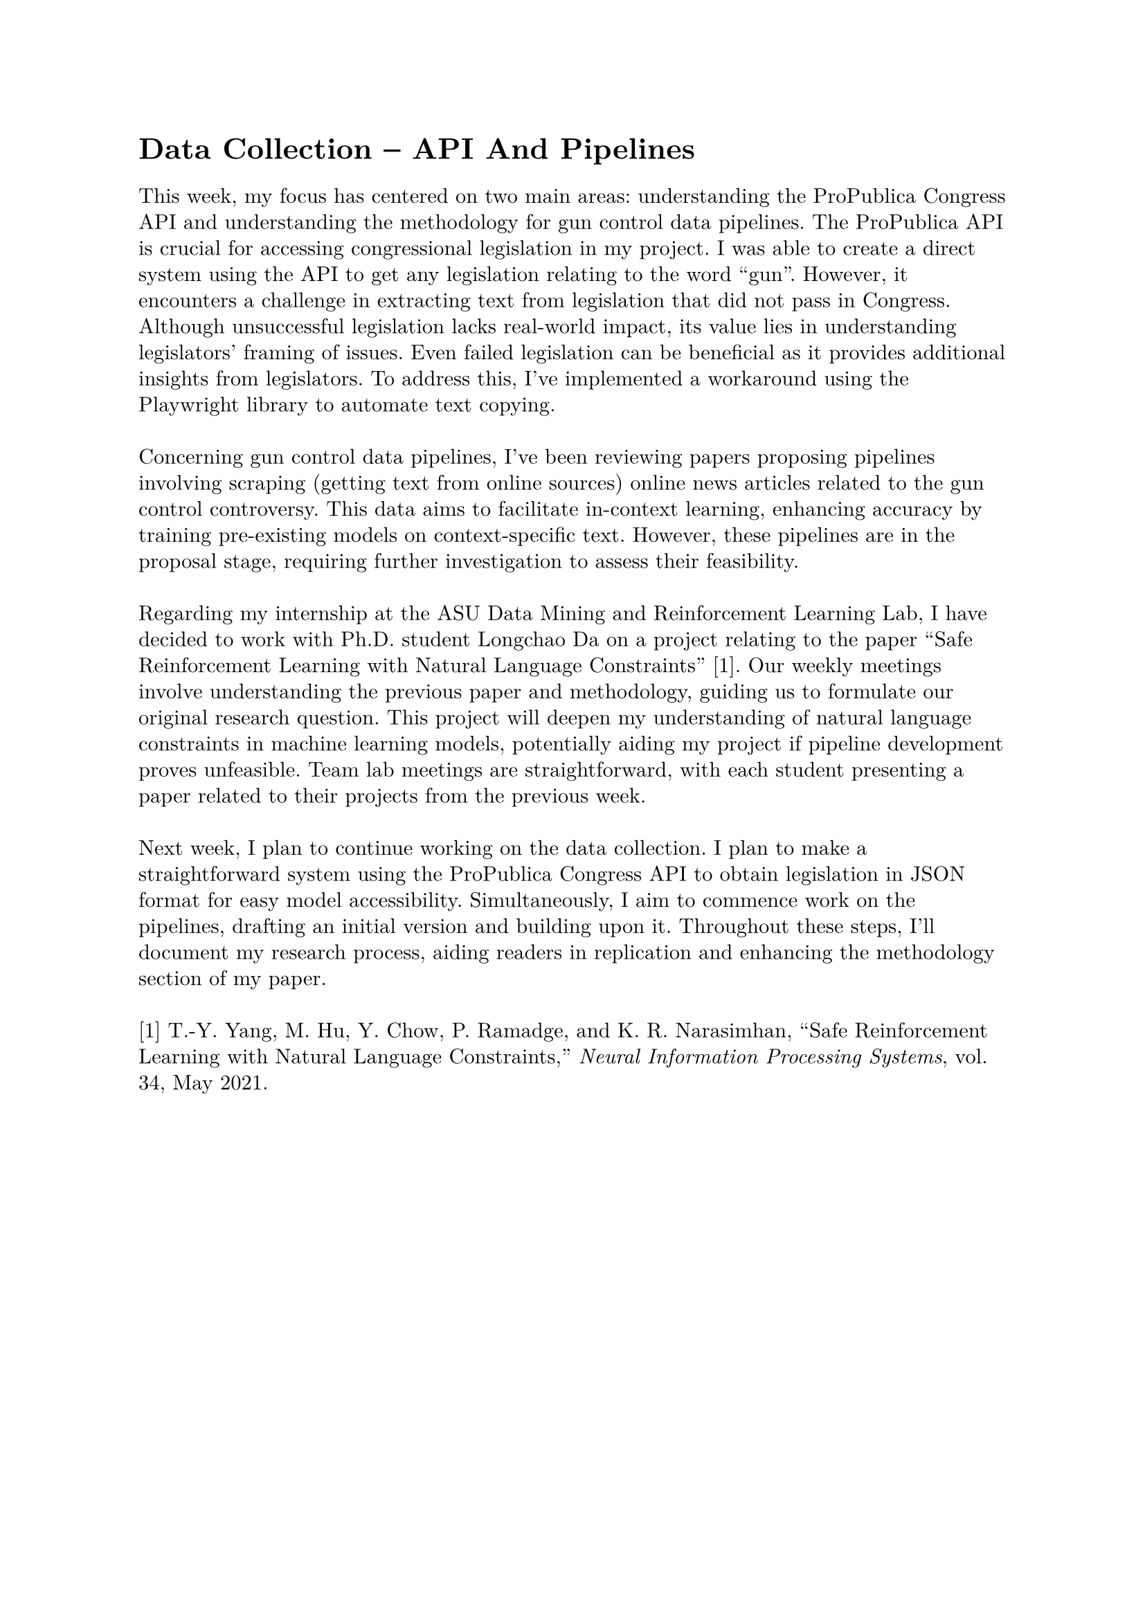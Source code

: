 #set page(margin: 1in)
#set par(leading: 0.55em, first-line-indent: 1.8em, justify: false)
#set text(font: "New Computer Modern")
#show raw: set text(font: "New Computer Modern Mono")
#show par: set block(spacing: 0.55em)
#show heading: set block(above: 1.4em, below: 1em)
#show link: underline

= Data Collection -- API And Pipelines

This week, my focus has centered on two main areas: understanding the ProPublica Congress API and understanding the methodology for gun control data pipelines. The ProPublica API is crucial for accessing congressional legislation in my project. I was able to create a direct system using the API to get any legislation relating to the word "gun". However, it encounters a challenge in extracting text from legislation that did not pass in Congress. Although unsuccessful legislation lacks real-world impact, its value lies in understanding legislators' framing of issues. Even failed legislation can be beneficial as it provides additional insights from legislators. To address this, I've implemented a workaround using the Playwright library to automate text copying.
\ \
Concerning gun control data pipelines, I've been reviewing papers proposing pipelines involving scraping (getting text from online sources) online news articles related to the gun control controversy. This data aims to facilitate in-context learning, enhancing accuracy by training pre-existing models on context-specific text. However, these pipelines are in the proposal stage, requiring further investigation to assess their feasibility.
\ \
Regarding my internship at the ASU Data Mining and Reinforcement Learning Lab, I have decided to work with Ph.D. student Longchao Da on a project relating to the paper "Safe Reinforcement Learning with Natural Language Constraints" [1]. Our weekly meetings involve understanding the previous paper and methodology, guiding us to formulate our original research question. This project will deepen my understanding of natural language constraints in machine learning models, potentially aiding my project if pipeline development proves unfeasible. Team lab meetings are straightforward, with each student presenting a paper related to their projects from the previous week.
\ \
Next week, I plan to continue working on the data collection. I plan to make a straightforward system using the ProPublica Congress API to obtain legislation in JSON format for easy model accessibility. Simultaneously, I aim to commence work on the pipelines, drafting an initial version and building upon it. Throughout these steps, I'll document my research process, aiding readers in replication and enhancing the methodology section of my paper.
\ \
[1] T.-Y. Yang, M. Hu, Y. Chow, P. Ramadge, and K. R. Narasimhan, “Safe Reinforcement Learning with Natural Language Constraints,” _Neural Information Processing Systems_, vol. 34, May 2021.